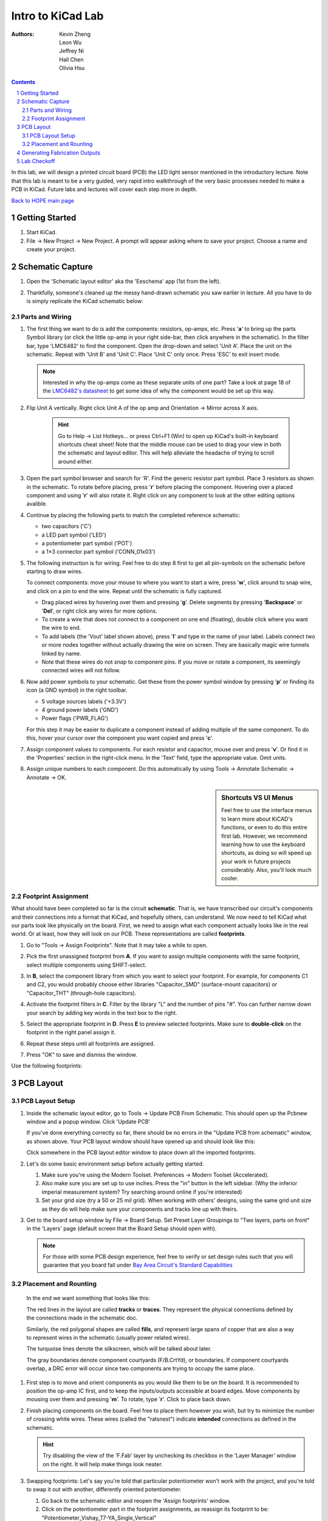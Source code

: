 ==================
Intro to KiCad Lab
==================
:authors: Kevin Zheng, Leon Wu, Jeffrey Ni, Hall Chen, Olivia Hsu

.. contents::
.. sectnum::

In this lab, we will design a printed circuit board (PCB) the LED light
sensor mentioned in the introductory lecture. Note that this lab is 
meant to be a very guided, very rapid intro walkthrough of the very basic 
processes needed to make a PCB in KiCad. Future labs and lectures will cover
each step more in depth.

`Back to HOPE main page <../../pcb.html>`_ 

Getting Started
===============
.. #. `Download and install KiCad <http://kicad-pcb.org/download/>`_.

#. Start KiCad.

#. File → New Project → New Project. A prompt will appear asking where to save
   your project. Choose a name and create your project.


Schematic Capture
=================

#. Open the 'Schematic layout editor' aka the 'Eeschema' app (1st from the left).

   .. image:: bar-schem.png

#. Thankfully, someone's cleaned up the messy hand-drawn schematic you saw earlier 
   in lecture. All you have to do is simply replicate the KiCad schematic below:

   .. image:: led-sensor4.png

Parts and Wiring
----------------

#. The first thing we want to do is add the components: resistors, op-amps, etc.
   Press '**a**' to bring up the parts Symbol library (or click the little op-amp
   in your right side-bar, then click anywhere in the schematic).
   In the filter bar, type 'LMC6482' to find the component.
   Open the drop-down and select 'Unit A'. Place the unit on the schematic. 
   Repeat with 'Unit B' and 'Unit C'.
   Place 'Unit C' only once. Press 'ESC' to exit insert mode.

   .. image:: placing_lmc6482.gif
      :height: 692
      :width: 704
      :scale: 75 %
      :align: center

   .. note::
   
      Interested in why the op-amps come as these separate units of one part? Take
      a look at page 18 of the 
      `LMC6482's datasheet <http://www.ti.com/lit/ds/symlink/lmc6482.pdf>`_ to get
      some idea of why the component would be set up this way. 

#. Flip Unit A vertically. Right click Unit A of the op amp and Orientation
   → Mirror across X axis.

    .. hint::

        Go to Help -> List Hotkeys... or press Ctrl+F1 (Win) to open up KiCad's
        built-in keyboard shortcuts cheat sheet! Note that the middle mouse
        can be used to drag your view in both the schematic and layout editor.
        This will help alleviate the headache of trying to scroll around either. 

#. Open the part symbol browser and search for 'R'. Find the generic resistor part symbol.
   Place 3 resistors as shown in the schematic.
   To rotate before placing, press '**r**' before placing the component. Hovering over a placed
   component and using '**r**' will also rotate it. Right click on any component to look at the
   other editing options avalible. 

   .. image:: rotating.gif
      :height: 692
      :width: 704
      :scale: 75 %
      :align: center

#. Continue by placing the following parts to match the completed reference schematic:
   
   - two capacitors ('C')

   - a LED part symbol ('LED')

   - a potentiometer part symbol ('POT')

   - a 1×3 connector part symbol ('CONN_01x03')

#. The following instruction is for wiring. Feel free to do step 8 first
   to get all pin-symbols on the schematic before starting to draw wires.
   
   To connect components: move your mouse to where you
   want to start a wire, press '**w**', click around to snap wire, and click on
   a pin to end the wire. Repeat until the schematic is fully captured.
   
   - Drag placed wires by hovering over them and pressing '**g**'. Delete segments
     by pressing '**Backspace**' or '**Del**', or right click any wires for more options. 

   - To create a wire that does not connect to a component on one end
     (floating), double click where you want the wire to end.

   - To add labels (the 'Vout' label shown above), press '**l**' and type in the
     name of your label. Labels connect two or more nodes together without
     actually drawing the wire on screen. They are basically magic wire tunnels
     linked by name.

   - Note that these wires do not *snap* to component pins. If you move or
     rotate a component, its seemingly connected wires will not follow. 

   .. image:: wiring.gif
      :height: 690
      :width: 1261
      :scale: 50 %
      :align: center

#. Now add power symbols to your schematic. Get these from the power symbol
   window by pressing '**p**' or finding its icon (a GND symbol) in the right toolbar. 

   - 5 voltage sources labels ('+3.3V')

   - 4 ground power labels ('GND')

   - Power flags ('PWR_FLAG')

   .. image:: power-flag.png
      :height: 706
      :width: 692
      :scale: 65 %
      :align: center

   For this step it may be easier to duplicate a component instead of adding
   multiple of the same component. To do this, hover your cursor over the
   component you want copied and press '**c**'.

#. Assign component values to components. For each resistor and capacitor,
   mouse over and press '**v**'. Or find it in the 'Properties' section in the 
   right-click menu. In the 'Text' field, type the appropriate value.
   Omit units.

#. Assign unique numbers to each component. Do this automatically by using
   Tools → Annotate Schematic → Annotate → OK.

.. sidebar:: Shortcuts VS UI Menus

    Feel free to use the interface menus to learn more about KiCAD's functions,
    or even to do this entire first lab. However, we recommend
    learning how to use the keyboard shortcuts, as doing so will speed up your
    work in future projects considerably. Also, you'll look much cooler. 

Footprint Assignment
--------------------
What should have been completed so far is the circuit **schematic**.
That is, we have transcribed our circuit's components and their connections
into a format that KiCad, and hopefully others, can understand. We now
need to tell KiCad what our parts look like physically on the board. First,
we need to assign what each component actually looks like in the real world.
Or at least, how they will look on our PCB. These representations are called
**footprints**. 

#. Go to "Tools → Assign Footprints". Note that it may take a while to open. 

   .. image:: assign-footprints.png

#. Pick the first unassigned footprint from **A**. If you want to assign
   multiple components with the same footprint, select multiple components
   using SHIFT-select.

#. In **B**, select the component library from which you want to select your
   footprint. For example, for components C1 and C2, you would probably choose
   either libraries "Capacitor_SMD" (surface-mount capacitors) or "Capacitor_THT"
   (through-hole capacitors).

#. Activate the footprint filters in **C**. Filter by the library "L" and the
   number of pins "#". You can further narrow down your search by adding key
   words in the text box to the right.

#. Select the appropriate footprint in **D**. Press **E** to preview selected
   footprints. Make sure to **double-click** on the footprint in the
   right panel assign it. 

#. Repeat these steps until all footprints are assigned.

#. Press "OK" to save and dismiss the window.

Use the following footprints: 

.. image:: footprints.png
   :align: center

PCB Layout
==========

PCB Layout Setup
----------------

#. Inside the schematic layout editor, go to Tools → Update PCB From Schematic.
   This should open up the Pcbnew window and a popup window. Click 'Update PCB'

   .. image:: update-pcb.gif

   If you've done everything correctly so far, there should be no errors in the
   "Update PCB from schematic" window, as shown above. Your PCB layout window 
   should have opened up and should look like this:

   .. image:: pcb-editor.png

   Click somewhere in the PCB layout editor window to place down all the
   imported footprints. 

#. Let's do some basic environment setup before actually getting started.

   #. Make sure you're using the Modern Toolset. Preferences → Modern Toolset
      (Accelerated). 

   #. Also make sure you are set up to use inches. Press the "in" 
      button in the left sidebar. (Why the inferior imperial measurement system?
      Try searching around online if you're interested)

   #. Set your grid size (try a 50 or 25 mil grid). When working with 
      others' designs, using the same grid unit size as they do will help make sure your
      components and tracks line up with theirs.

   .. image:: basic-setup.gif

#. Get to the board setup window by File → Board Setup. Set Preset Layer Groupings to "Two
   layers, parts on front" in the 'Layers' page (default screen that the Board Setup 
   should open with). 

   .. note:: 
      For those with some PCB design experience, feel free to verify or set design rules
      such that you will guarantee that you board fall under `Bay Area Circuit's Standard
      Capabilities <https://bayareacircuits.com/capabilities/>`_ 

Placement and Rounting
-----------------------

   In the end we want something that looks like this:

   .. image:: led-sensor-pcb.png

   The red lines in the layout are called **tracks** or **traces**. They represent the
   physical connections defined by the connections made in the schematic doc. 

   Similarly, the red polygonal shapes are called **fills**, and represent large spans
   of copper that are also a way to represent wires in the schematic (usually power
   related wires). 

   The turquoise lines denote the silkscreen, which will be talked about later. 
   
   The gray boundaries denote component courtyards (F/B.CrtYd), or boundaries. If component
   courtyards overlap, a DRC error will occur since two components are trying to
   occupy the same place. 

#. First step is to move and orient components as you would like them to be on the board.
   It is recommended to position the op-amp IC first, and to keep the inputs/outputs 
   accessible at board edges. 
   Move components by mousing over them
   and pressing '**m**'. To rotate, type '**r**'. Click to place back down.

   .. image:: move-n-orient.gif

#. Finish placing components on the board. Feel free to place them however
   you wish, but try to minimize the number of crossing white wires. These
   wires (called the "ratsnest") indicate **intended** connections as defined
   in the schematic. 

   .. hint::

      Try disabling the view of the 'F.Fab' layer by unchecking its checkbox in the
      'Layer Manager' window on the right. It will help make things look neater. 

#. Swapping footprints: Let's say you're told that particular potentiometer won't 
   work with the project, and you're told to swap it out with another, differently 
   oriented potentiometer. 

   #. Go back to the schematic editor and reopen the 'Assign footprints' window. 

   #. Click on the potentiometer part in the footprint assignments, as reassign
      its footprint to be: "Potentiometer_Vishay_T7-YA_Single_Vertical"

   #. Save, then re-update the PCB from the schematic. In the 'Update' window
      **make 'Update footprints' checkbox is marked**. You should see that the 
      long potentiometer has changed to one that looks considerably different
      after the update. 
 
#. Routing: drawing out the physical connections between the components.
   **First, change your grid size to something smaller, such as 10 mil.**
   Switch to the track tool via the button in the right toolbar or by using 
   the keyboard shortcut '**x**'. You need to route a physical track
   for each white line you see connecting different pins. Use the 'Highlight
   Net' tool to easily visualize to-be-made and made connections. 

   .. image:: routing1.gif
   
   .. hint::

      Don't worry too much about GND connections in your routing, and do the other
      connections first. Take a peak at the next step about ground planes to 
      understand why!

   #. Delete segments by pressing '**Backspace**', or use '**Del**' to delete the
      full track, or right click for more options. 

   #. You may realize one layer might not be enough to ensure no overlaps. Use func.
      key '**Page Down**' to switch to the bottom layer. '**Page Up**' will return you to
      the top layer. You can use Vias (Vertical Interconnect Access), an
      electrical connection between multiple physical layers in a circuit board
      to connect traces on different layers. Note that because all the chosen
      component footprints are *through-hole*, that is, connected to the board
      via *via* like holes, independent vias are (ideally) unnecessary! 

      Vias are an avaliable option for you though: 
      Press '**v**' while in trace routing
      mode (i.e. you're in the middle of routing a trace and want to jump to
      the other layer) or find the 'add via' button in the right tool panel to
      add vias.

      .. image:: changing-layers.gif

   #. If you find it hard to draw out traces for all the connections, feel free
      to move and reorient the components themselves (or change them out completely, 
      if you feel this is necessary). PCB design is an iterative process!
      Don't feel down if you have to restart completely. PCB layout routing is a 
      computationally difficult problem after all. With practice you will be able 
      to arrive at more optimized layouts sooner, and this course go over some
      general practices and essential tips when approaching PCB layout. 

   .. note:: 

      Feel free to do whichever you want first: ground plane or edge cuts (board 
      outline). Edge cut instructions can be found right after the ground plane
      instructions. 

#. It is time to add a ground plane/ground pour to this board on both the top
   and bottom layers. A ground plane is a fill of copper dedicated entirely to the 
   GND net. It is *generally* a good idea because it makes
   routing easier and reduces ground noise. To do this:

   #. Set your grid size to something large, 50 mil+. This will make forming a neat
      pour polygon easier. 

   #. Click the 'Add filled zones' icon on the right-hand side toolbar then click 
      on the screen where you want the first corner of your ground plane to be.
      A settings window should pop up. Select 'F.Cu'/'B.Cu' for Layer and 
      'GND' for Net. Don't worry about the other settings for now. 

   #. Draw the ground plane polygon. Make sure it encompasses all the parts and traces, 
      make extend beyond your edgecuts, if you did them first.
      It does not hurt at all to go big, the edge cuts will "trim" it neatly for us. 

   #. Finish drawing the ground plane by clicking the other four corners of the
      polygon. Double click on the last corner to close the polygon.

      .. image:: pour.gif

   #. Repeat the above steps again to make a second ground plane for the other
      copper layer ('F.Cu' or 'B.Cu' that you have not yet done). 

   #. If you update any other part of your board (add new traces, move a component,
      etc.), press '**b**' to re-fill all filled zones. If you find the filled zones 
      visually impairing, you can unfill with 'ctrl+b' or change how they are viewed.
      Fill visibility buttons exist on the left toolbar, try to find them!

#. Add edge cuts for the board. This is the physical boundaries of your board.
   Select the 'Edge.Cuts' layer and, using the trace tool, draw a rectangle
   that contains all the footprints and traces on your board. If you already did
   the ground planes, make sure that your edge cuts stay *within* the ground
   polygons. You may choose to draw rounded corners, too, or other fancy shapes 
   for the board outline if you would prefer to.

   .. image::edgecut.gif

#. Make sure that at least one of the ground planes (should be the one on the 
   bottom layer) is not cut up too much by signal traces. Use vias to 
   connect the top ground plane to the bottom. A good amount would be 1 via per 
   ground island (if completely isolated planes of copper exist on the top layer). 

#. You're almost done! Add to the board silkscreen (the identification layer). 
   This is the (usually) white lettering you find on circuit boards.

   #. PCB editors will always have component designators on the silkscreen, 
      but we can also put other symbols (like your name, a logo, a date,
      pin orientation information, etc.) on the board as well.

   #. To make placement easier, reduce your grid size. 

   #. To do this select 'F. SilkS' from the 'Layers' right pane. Select
      the text tool and click on your board. Type in your name, press 'OK', and
      place it on the board. Feel free to add more silkscreen art or text of your
      choice, but make sure not to overlap silkscreen of components or vias. 

      .. image:: silkscreen.gif
         :align: center

#. Once you are finished, perform a Design Rules Check. Inspect → Design Rules Checker
   → Run DRC or find the ladybug icon in the top toolbar. If you get a pop-up about 
   needing to 'refill zones', click 'OK'. After running DRC, KiCad will warn you if there
   are any errors with your board. Correct your design and re-run DRC until there are no 
   more DRC violations.

   .. image:: drc-good.png
      :height: 629
      :width: 699
      :scale: 75%
      :align: center

#. Admire your handiwork in 3D!. View → 3D Viewer.

.. image:: 3dpreview.png

Generating Fabrication Outputs
==============================
#. File → Plot. In the upper right-hand corner, change the "Output directory" to a new 
   subfolder inside your project folder. Name the new subfolder "outputs" or
   something similar. Click 'yes' if KiCad asks if you want to use relative paths.
   Then to hit the 'Plot' bottom at the bottom right corner of the screen. 

#. (Bottom right corner of Plot window) Generate Drill Files → Generate Drill File

   Don't worry about the options in either output window.

   .. image:: outputs.gif

#. The output files, in their own folder, and now easily packagable to send off to
   manufacturing! Zip up folder and name it something reasonable. 

Lab Checkoff
============

Make sure you have...

   - Completed schematic (match the reference at the top of the page

   - Completely routed PCB layout (no remaing ratsnest lines, has ground planes, etc.)

   - Some custom silkscreen on the front side of the board

   - Proper board edges defined 

   - No DRC errors

   - Generated output files (gerbers: .gbr, and drills: .drl) in a compressed file. 

Submit a lab checkoff `here <https://forms.gle/ssFx9unnRbMy6nQM8>`_ 

Show your DRC report, layout, schematic, and output files to an instructor
to get checked off. 

`Back to HOPE main page <../../pcb.html>`_ 

